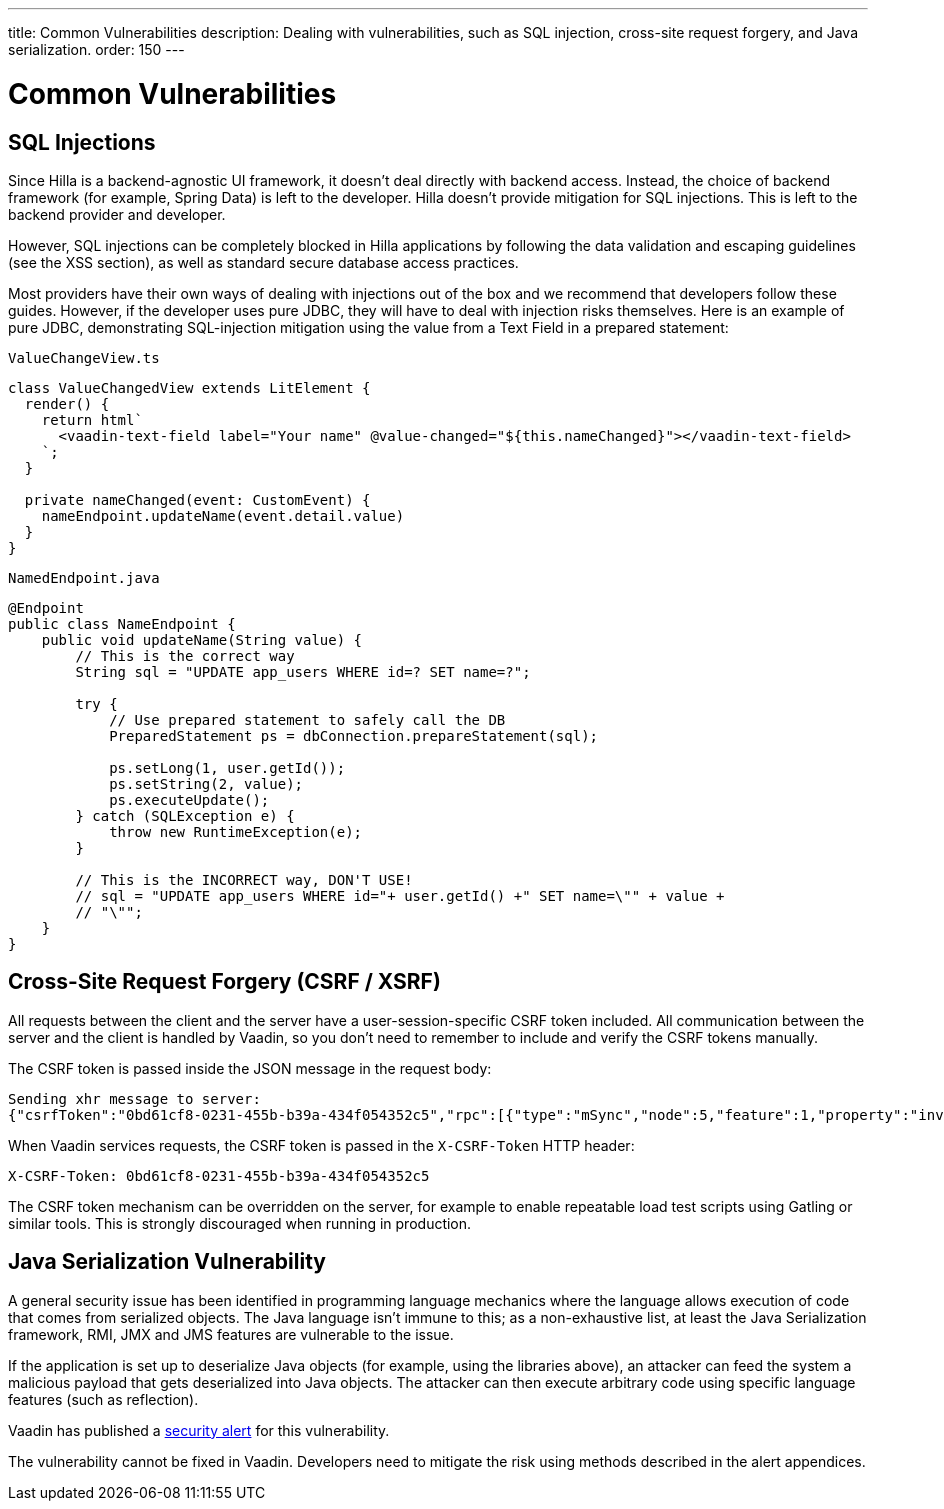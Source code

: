 ---
title: Common Vulnerabilities
description: Dealing with vulnerabilities, such as SQL injection, cross-site request forgery, and Java serialization.
order: 150
---
// tag::content[]

= Common Vulnerabilities

== SQL Injections

Since Hilla is a backend-agnostic UI framework, it doesn't deal directly with backend access.
Instead, the choice of backend framework (for example, Spring Data) is left to the developer.
Hilla doesn't provide mitigation for SQL injections.
This is left to the backend provider and developer.

// TODO what XSS section?
However, SQL injections can be completely blocked in Hilla applications by following the data validation and escaping guidelines (see the XSS section), as well as standard secure database access practices.

Most providers have their own ways of dealing with injections out of the box and we recommend that developers follow these guides.
However, if the developer uses pure JDBC, they will have to deal with injection risks themselves.
Here is an example of pure JDBC, demonstrating SQL-injection mitigation using the value from a Text Field in a prepared statement:

// TODO React equivalent
[.example]
--
.`ValueChangeView.ts`
[source,typescript]
----
class ValueChangedView extends LitElement {
  render() {
    return html`
      <vaadin-text-field label="Your name" @value-changed="${this.nameChanged}"></vaadin-text-field>
    `;
  }

  private nameChanged(event: CustomEvent) {
    nameEndpoint.updateName(event.detail.value)
  }
}
----
.`NamedEndpoint.java`
[source,java]
----
@Endpoint
public class NameEndpoint {
    public void updateName(String value) {
        // This is the correct way
        String sql = "UPDATE app_users WHERE id=? SET name=?";

        try {
            // Use prepared statement to safely call the DB
            PreparedStatement ps = dbConnection.prepareStatement(sql);

            ps.setLong(1, user.getId());
            ps.setString(2, value);
            ps.executeUpdate();
        } catch (SQLException e) {
            throw new RuntimeException(e);
        }

        // This is the INCORRECT way, DON'T USE!
        // sql = "UPDATE app_users WHERE id="+ user.getId() +" SET name=\"" + value +
        // "\"";
    }
}
----
--

== Cross-Site Request Forgery (CSRF / XSRF)

All requests between the client and the server have a user-session-specific CSRF token included.
All communication between the server and the client is handled by Vaadin, so you don't need to remember to include and verify the CSRF tokens manually.

The CSRF token is passed inside the JSON message in the request body:

----
Sending xhr message to server:
{"csrfToken":"0bd61cf8-0231-455b-b39a-434f054352c5","rpc":[{"type":"mSync","node":5,"feature":1,"property":"invalid","value":false},{"type":"publishedEventHandler","node":9,"templateEventMethodName":"confirmUpdate","templateEventMethodArgs":[0]}],"syncId":0,"clientId":0}
----

When Vaadin services requests, the CSRF token is passed in the `X-CSRF-Token` HTTP header:

----
X-CSRF-Token: 0bd61cf8-0231-455b-b39a-434f054352c5
----

The CSRF token mechanism can be overridden on the server, for example to enable repeatable load test scripts using Gatling or similar tools.
This is strongly discouraged when running in production.

== Java Serialization Vulnerability

A general security issue has been identified in programming language mechanics where the language allows execution of code that comes from serialized objects.
The Java language isn't immune to this; as a non-exhaustive list, at least the Java Serialization framework, RMI, JMX and JMS features are vulnerable to the issue.

If the application is set up to deserialize Java objects (for example, using the libraries above), an attacker can feed the system a malicious payload that gets deserialized into Java objects.
The attacker can then execute arbitrary code using specific language features (such as reflection).

Vaadin has published a link:https://v.vaadin.com/security-alert-for-java-deserialization-of-untrusted-data-in-vaadin-severity-level-moderate[security alert] for this vulnerability.

The vulnerability cannot be fixed in Vaadin.
Developers need to mitigate the risk using methods described in the alert appendices.

// end::content[]
